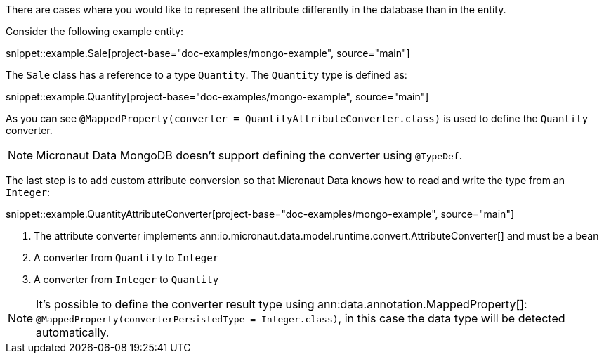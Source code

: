 There are cases where you would like to represent the attribute differently in the database than in the entity.

Consider the following example entity:

snippet::example.Sale[project-base="doc-examples/mongo-example", source="main"]

The `Sale` class has a reference to a type `Quantity`. The `Quantity` type is defined as:

snippet::example.Quantity[project-base="doc-examples/mongo-example", source="main"]

As you can see `@MappedProperty(converter = QuantityAttributeConverter.class)` is used to define the `Quantity` converter.

NOTE: Micronaut Data MongoDB doesn't support defining the converter using `@TypeDef`.

The last step is to add custom attribute conversion so that Micronaut Data knows how to read and write the type from an `Integer`:

snippet::example.QuantityAttributeConverter[project-base="doc-examples/mongo-example", source="main"]

<1> The attribute converter implements ann:io.micronaut.data.model.runtime.convert.AttributeConverter[] and must be a bean
<2> A converter from `Quantity` to `Integer`
<3> A converter from `Integer` to `Quantity`

NOTE: It's possible to define the converter result type using ann:data.annotation.MappedProperty[]: `@MappedProperty(converterPersistedType = Integer.class)`, in this case the data type will be detected automatically.



